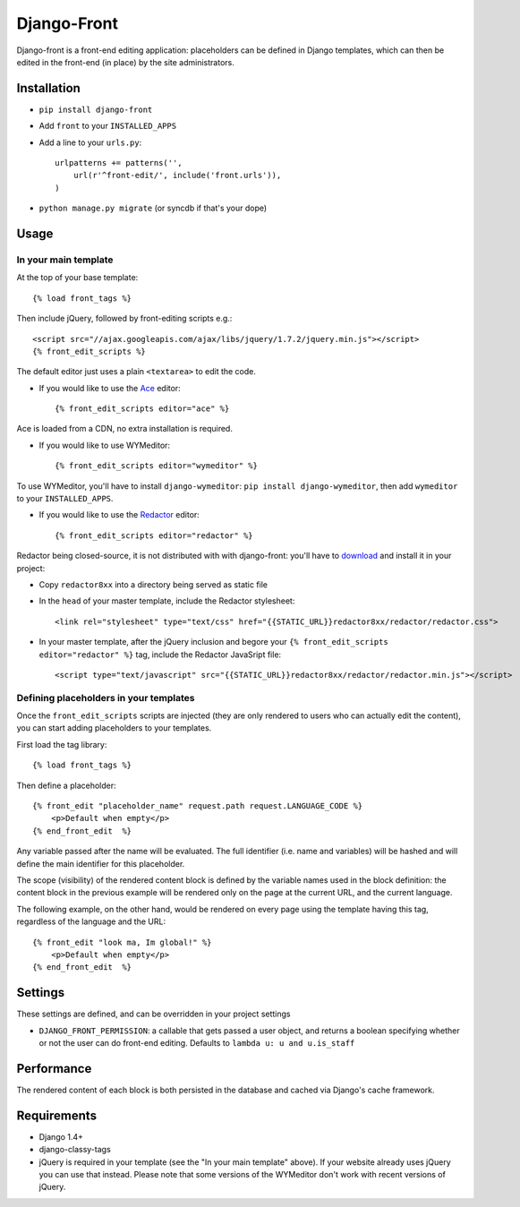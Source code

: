 Django-Front
*********************

Django-front is a front-end editing application: placeholders can be defined in Django templates, which can then be edited in the front-end (in place) by the site administrators.

Installation
++++++++++++

* ``pip install django-front``
* Add ``front`` to your ``INSTALLED_APPS``
* Add a line to your ``urls.py``::

    urlpatterns += patterns('',
        url(r'^front-edit/', include('front.urls')),
    )

* ``python manage.py migrate`` (or syncdb if that's your dope)

Usage
+++++

In your main template
---------------------

At the top of your base template::

    {% load front_tags %}


Then include jQuery, followed by front-editing scripts e.g.::

    <script src="//ajax.googleapis.com/ajax/libs/jquery/1.7.2/jquery.min.js"></script>
    {% front_edit_scripts %}

The default editor just uses a plain ``<textarea>`` to edit the code.

* If you would like to use the `Ace <http://ace.ajax.org/>`_ editor::

    {% front_edit_scripts editor="ace" %}

Ace is loaded from a CDN, no extra installation is required.


* If you would like to use WYMeditor::

    {% front_edit_scripts editor="wymeditor" %}

To use WYMeditor, you'll have to install ``django-wymeditor``: ``pip install django-wymeditor``, then add ``wymeditor`` to your ``INSTALLED_APPS``.

* If you would like to use the `Redactor <http://imperavi.com/redactor/>`_ editor::

    {% front_edit_scripts editor="redactor" %}

Redactor being closed-source, it is not distributed with with django-front: you'll have to `download <http://imperavi.com/redactor/download/>`_ and install it in your project:

* Copy ``redactor8xx`` into a directory being served as static file
* In the ``head`` of your master template, include the Redactor stylesheet::

    <link rel="stylesheet" type="text/css" href="{{STATIC_URL}}redactor8xx/redactor/redactor.css">

* In your master template, after the jQuery inclusion and begore your ``{% front_edit_scripts editor="redactor" %}`` tag, include the Redactor JavaSript file::

    <script type="text/javascript" src="{{STATIC_URL}}redactor8xx/redactor/redactor.min.js"></script>


Defining placeholders in your templates
---------------------------------------

Once the ``front_edit_scripts`` scripts are injected (they are only rendered to users who can actually edit the content), you can start adding placeholders to your templates.

First load the tag library::

    {% load front_tags %}


Then define a placeholder::

    {% front_edit "placeholder_name" request.path request.LANGUAGE_CODE %}
        <p>Default when empty</p>
    {% end_front_edit  %}

Any variable passed after the name will be evaluated. The full identifier (i.e. name and variables) will be hashed and will define the main identifier for this placeholder.

The scope (visibility) of the rendered content block is defined by the variable names used in the block definition: the content block in the previous example will be rendered only on the page at the current URL, and the current language.

The following example, on the other hand, would be rendered on every page using the template having this tag, regardless of the language and the URL::


    {% front_edit "look ma, Im global!" %}
        <p>Default when empty</p>
    {% end_front_edit  %}


Settings
++++++++

These settings are defined, and can be overridden in your project settings

* ``DJANGO_FRONT_PERMISSION``: a callable that gets passed a user object, and returns a boolean specifying whether or not the user can do front-end editing. Defaults to ``lambda u: u and u.is_staff``


Performance
++++++++++++

The rendered content of each block is both persisted in the database and cached via Django's cache framework.

Requirements
++++++++++++

* Django 1.4+
* django-classy-tags

* jQuery is required in your template (see the "In your main template" above). If your website already uses jQuery you can use that instead. Please note that some versions of the WYMeditor don't work with recent versions of jQuery.
